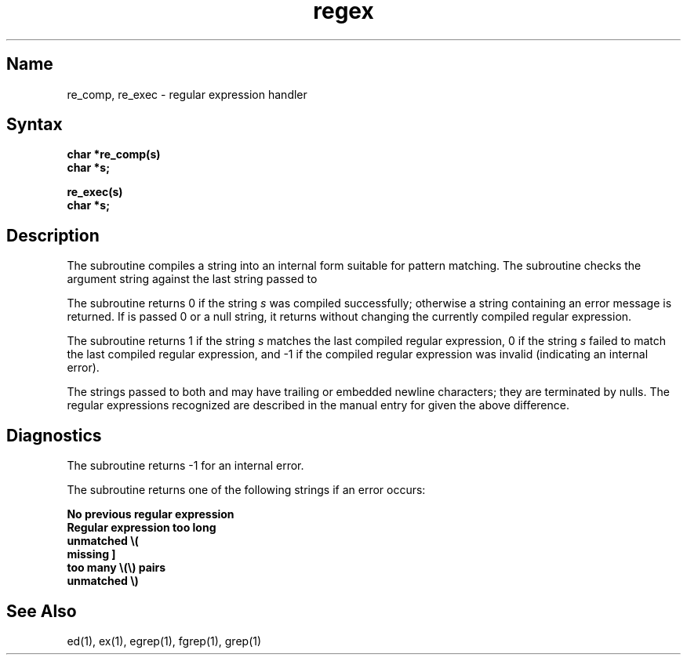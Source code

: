 .\" SCCSID: @(#)regex.3	8.1	9/11/90
.TH regex 3
.SH Name
re_comp, re_exec \- regular expression handler
.SH Syntax
.B char *re_comp(s)
.br
.B char *s;
.PP
.B re_exec(s)
.br
.B char *s;
.SH Description
The
.NXR "regex keyword"
.NXR "re_comp subroutine"
.NXR "re_exec subroutine"
.NXR "regular expression handler"
.PN re_comp
subroutine
compiles a string into an internal form suitable for pattern matching. 
The
.PN re_exec 
subroutine
checks the argument string against the last string passed to
.PN re_comp .
.PP
The
.PN re_comp
subroutine
returns 0 if the string
.I s
was compiled successfully; otherwise a string containing an
error message is returned. If 
.PN re_comp
is passed 0 or a null string, it returns without changing the currently
compiled regular expression.
.PP
The
.PN re_exec
subroutine returns 1 if the string
.I s
matches the last compiled regular expression, 0 if the string
.I s
failed to match the last compiled
regular expression, and \-1 if the compiled
regular expression was invalid (indicating an internal error).
.PP
The strings passed to both
.PN re_comp
and
.PN re_exec
may have trailing or embedded newline characters; 
they are terminated by nulls.
The regular expressions recognized
are described in the manual entry for 
.MS ed 1 ,
given the above difference.
.SH Diagnostics
The
.PN re_exec
subroutine returns \-1 for an internal error.
.PP
The
.PN re_comp
subroutine
returns one of the following strings if an error occurs:
.PP
.nf
.B "No previous regular expression"
.B "Regular expression too long"
.B "unmatched \e("
.B "missing ]"
.B "too many \e(\e) pairs"
.B "unmatched \e)"
.fi
.SH See Also
ed(1), ex(1), egrep(1), fgrep(1), grep(1)
